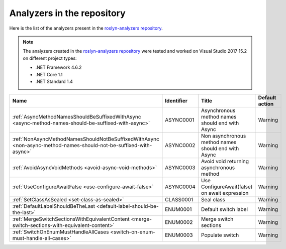 Analyzers in the repository
===========================

Here is the list of the analyzers present in the `roslyn-analyzers repository <https://github.com/edumserrano/roslyn-analyzers/tree/master/Source/RoslynAnalyzers>`_.

.. note:: The analyzers created in the `roslyn-analyzers repository <https://github.com/edumserrano/roslyn-analyzers>`_ were tested and worked on Visual Studio 2017 15.2 on different project types:

   * .NET Framework 4.6.2
   * .NET Core 1.1
   * .NET Standard 1.4

=================================================================================================================  ==========  =======================================================  =================
Name                                                                                                               Identifier  Title                                                    Default action     
=================================================================================================================  ==========  =======================================================  =================
:ref:`AsyncMethodNamesShouldBeSuffixedWithAsync <async-method-names-should-be-suffixed-with-async>`                ASYNC0001   Asynchronous method names should end with Async          Warning            
:ref:`NonAsyncMethodNamesShouldNotBeSuffixedWithAsync <non-async-method-names-should-not-be-suffixed-with-async>`  ASYNC0002   Non asynchronous method names should end with Async      Warning            
:ref:`AvoidAsyncVoidMethods <avoid-async-void-methods>`                                                            ASYNC0003   Avoid void returning asynchronous method                 Warning            
:ref:`UseConfigureAwaitFalse <use-configure-await-false>`                                                          ASYNC0004   Use ConfigureAwait(false) on await expression            Warning            
:ref:`SetClassAsSealed <set-class-as-sealed>`                                                                      CLASS0001   Seal class                                               Warning            
:ref:`DefaultLabelShouldBeTheLast <default-label-should-be-the-last>`                                              ENUM0001    Default switch label                                     Warning            
:ref:`MergeSwitchSectionsWithEquivalentContent <merge-switch-sections-with-equivalent-content>`                    ENUM0002    Merge switch sections                                    Warning            
:ref:`SwitchOnEnumMustHandleAllCases <switch-on-enum-must-handle-all-cases>`                                       ENUM0003    Populate switch                                          Warning            
=================================================================================================================  ==========  =======================================================  =================